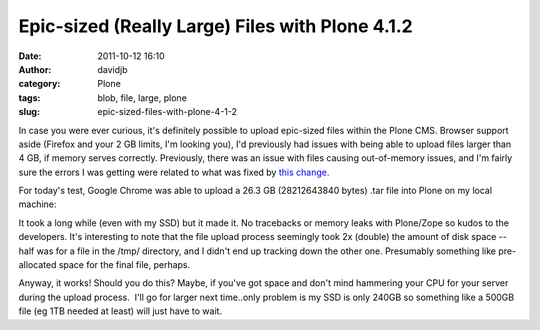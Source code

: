 Epic-sized (Really Large) Files with Plone 4.1.2
################################################
:date: 2011-10-12 16:10
:author: davidjb
:category: Plone
:tags: blob, file, large, plone
:slug: epic-sized-files-with-plone-4-1-2

In case you were ever curious, it's definitely possible to upload
epic-sized files within the Plone CMS. Browser support aside (Firefox
and your 2 GB limits, I'm looking you), I'd previously had issues with
being able to upload files larger than 4 GB, if memory serves correctly.
Previously, there was an issue with files causing out-of-memory issues,
and I'm fairly sure the errors I was getting were related to what was
fixed by `this change`_.

For today's test, Google Chrome was able to upload a 26.3 GB
(28212643840 bytes) .tar file into Plone on my local machine:

.. image:: |filename|../images/2011-10-12-j9bibwU5DR.png
   :alt: Large files

It took a long while (even with my SSD) but it made it. No tracebacks or
memory leaks with Plone/Zope so kudos to the developers. It's
interesting to note that the file upload process seemingly took 2x
(double) the amount of disk space -- half was for a file in the /tmp/
directory, and I didn't end up tracking down the other one. Presumably
something like pre-allocated space for the final file, perhaps.

Anyway, it works! Should you do this? Maybe, if you've got space and
don't mind hammering your CPU for your server during the upload
process.  I'll go for larger next time..only problem is my SSD is only
240GB so something like a 500GB file (eg 1TB needed at least) will just
have to wait.

.. _this change: https://dev.plone.org/collective/changeset/244916/Products.CMFEditions/trunk/

